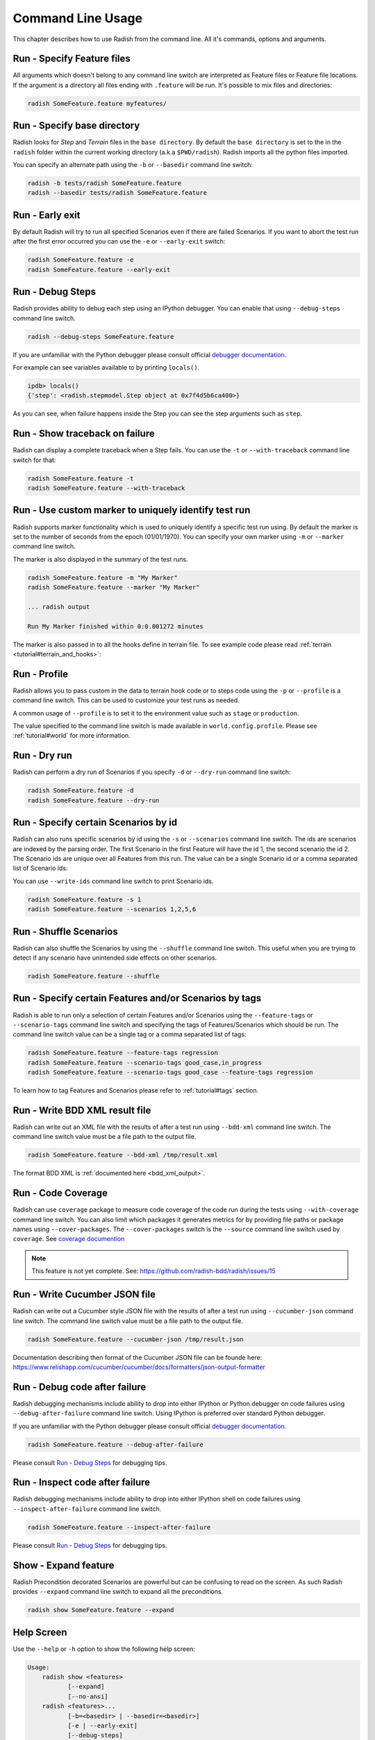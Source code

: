 Command Line Usage
==================

This chapter describes how to use Radish from the command line. All it's
commands, options and arguments.


Run - Specify Feature files
---------------------------

All arguments which doesn't belong to any command line switch are interpreted
as Feature files or Feature file locations. If the argument is a directory all
files ending with ``.feature`` will be run. It's possible to mix files and
directories:

.. code:: bash

  radish SomeFeature.feature myfeatures/


Run - Specify base directory
----------------------------

Radish looks for *Step* and *Terrain* files in the ``base directory``. By
default the ``base directory`` is set to the in the ``radish`` folder within
the current working directory (a.k.a ``$PWD/radish``). Radish imports all
the python files imported.

You can specify an alternate path using the ``-b`` or ``--basedir``
command line switch:

.. code:: bash

  radish -b tests/radish SomeFeature.feature
  radish --basedir tests/radish SomeFeature.feature


Run - Early exit
----------------

By default Radish will try to run all specified Scenarios even if there are
failed Scenarios. If you want to abort the test run after the first error
occurred you can use the ``-e`` or ``--early-exit`` switch:

.. code:: bash

  radish SomeFeature.feature -e
  radish SomeFeature.feature --early-exit


Run - Debug Steps
-----------------

Radish provides ability to debug each step using an IPython debugger. You can
enable that using ``--debug-steps`` command line switch.

.. code:: bash

  radish --debug-steps SomeFeature.feature

If you are unfamiliar with the Python debugger please consult official
`debugger documentation <https://docs.python.org/3/library/pdb.html>`_.

For example can see variables available to by printing ``locals()``.

.. code:: python

    ipdb> locals()
    {'step': <radish.stepmodel.Step object at 0x7f4d5b6ca400>}

As you can see, when failure happens inside the Step you can see the step
arguments such as ``step``.

Run - Show traceback on failure
-------------------------------

Radish can display a complete traceback when a Step fails. You can use the
``-t`` or ``--with-traceback`` command line switch for that:

.. code:: bash

  radish SomeFeature.feature -t
  radish SomeFeature.feature --with-traceback


Run - Use custom marker to uniquely identify test run
-----------------------------------------------------

Radish supports marker functionality which is used to uniquely identify a
specific test run using. By default the marker is set to the number of seconds
from the epoch (01/01/1970). You can specify your own marker using ``-m`` or
``--marker`` command line switch.

The marker is also displayed in the summary of the test runs.

.. code:: bash

  radish SomeFeature.feature -m "My Marker"
  radish SomeFeature.feature --marker "My Marker"

  ... radish output

  Run My Marker finished within 0:0.001272 minutes

The marker is also passed in to all the hooks define in terrain file. To see
example code please read :ref:`terrain <tutorial#terrain_and_hooks>`:


Run - Profile
-------------

Radish allows you to pass custom in the data to terrain hook code or to steps
code using the ``-p`` or ``--profile`` is a command line switch. This can be
used to customize your test runs as needed.

A common usage of ``--profile`` is to set it to the environment value such as
``stage`` or ``production``.

The value specified to the command line switch is made available in
``world.config.profile``. Please see :ref:`tutorial#world` for more
information.


Run - Dry run
-------------

Radish can perform a dry run of Scenarios if you specify ``-d`` or
``--dry-run`` command line switch:

.. code:: bash

  radish SomeFeature.feature -d
  radish SomeFeature.feature --dry-run


Run - Specify certain Scenarios by id
-------------------------------------

Radish can also runs specific scenarios by id using the ``-s`` or
``--scenarios`` command line switch. The ids are scenarios are indexed by the
parsing order. The first Scenario in the first Feature will have the id 1, the second scenario
the id 2. The Scenario ids are unique over all Features from this run. The
value can be a single Scenario id or a comma separated list of Scenario ids:

You can use ``--write-ids`` command line switch to print Scenario ids.

.. code:: bash

  radish SomeFeature.feature -s 1
  radish SomeFeature.feature --scenarios 1,2,5,6


Run - Shuffle Scenarios
-----------------------

Radish can also shuffle the Scenarios by using the ``--shuffle`` command line
switch. This useful when you are trying to detect if any scenario have
unintended side effects on other scenarios.

.. code:: bash

  radish SomeFeature.feature --shuffle


Run - Specify certain Features and/or Scenarios by tags
-------------------------------------------------------

Radish is able to run only a selection of certain Features and/or Scenarios
using the ``--feature-tags`` or ``--scenario-tags`` command line switch and
specifying the tags of Features/Scenarios which should be run. The command line
switch value can be a single tag or a comma separated list of tags:

.. code:: bash

  radish SomeFeature.feature --feature-tags regression
  radish SomeFeature.feature --scenario-tags good_case,in_progress
  radish SomeFeature.feature --scenario-tags good_case --feature-tags regression

To learn how to tag Features and Scenarios please refer to :ref:`tutorial#tags`
section.


Run - Write BDD XML result file
-------------------------------

Radish can write out an XML file with the results of after a test run using
``--bdd-xml`` command line switch. The command line switch value must be a
file path to the output file.

.. code:: bash

  radish SomeFeature.feature --bdd-xml /tmp/result.xml

The format BDD XML is :ref:`documented here <bdd_xml_output>`.


Run - Code Coverage
-------------------

Radish can use ``coverage`` package to measure code coverage of the code run
during the tests using ``--with-coverage`` command line switch. You can also
limit which packages it generates metrics for by providing file paths or
package names using ``--cover-packages``. The ``--cover-packages`` switch is
the ``--source`` command line switch used by ``coverage``.
See `coverage documention <https://coverage.readthedocs.io/en/latest/cmd.html#execution>`_

.. note::

    This feature is not yet complete.
    See: https://github.com/radish-bdd/radish/issues/15


Run - Write Cucumber JSON file
------------------------------

Radish can write out a Cucumber style JSON file with the results of after a
test run using ``--cucumber-json`` command line switch. The command line switch
value must be a file path to the output file.

.. code:: bash

  radish SomeFeature.feature --cucumber-json /tmp/result.json

Documentation describing then format of the Cucumber JSON file can be founde
here: https://www.relishapp.com/cucumber/cucumber/docs/formatters/json-output-formatter


Run - Debug code after failure
-------------------------------

Radish debugging mechanisms include ability to drop into either IPython or
Python debugger on code failures using ``--debug-after-failure`` command line
switch. Using IPython is preferred over standard Python debugger.

If you are unfamiliar with the Python debugger please consult official
`debugger documentation <https://docs.python.org/3/library/pdb.html>`_.

.. code:: bash

  radish SomeFeature.feature --debug-after-failure


Please consult `Run - Debug Steps`_ for debugging tips.


Run - Inspect code after failure
-------------------------------


Radish debugging mechanisms include ability to drop into either IPython shell
on code failures using ``--inspect-after-failure`` command line switch.

.. code:: bash

  radish SomeFeature.feature --inspect-after-failure


Please consult `Run - Debug Steps`_ for debugging tips.


Show - Expand feature
---------------------

Radish Precondition decorated Scenarios are powerful but can be confusing to
read on the screen. As such Radish provides ``--expand`` command line switch to
expand all the preconditions.

.. code:: bash

  radish show SomeFeature.feature --expand


Help Screen
-----------

Use the ``--help`` or ``-h`` option to show the following help screen:

.. code::

  Usage:
      radish show <features>
             [--expand]
             [--no-ansi]
      radish <features>...
             [-b=<basedir> | --basedir=<basedir>]
             [-e | --early-exit]
             [--debug-steps]
             [-t | --with-traceback]
             [-m=<marker> | --marker=<marker>]
             [-p=<profile> | --profile=<profile>]
             [-d | --dry-run]
             [-s=<scenarios> | --scenarios=<scenarios>]
             [--shuffle]
             [--feature-tags=<feature_tags>]
             [--scenario-tags=<scenario_tags>]
             [--bdd-xml=<bddxml>]
             [--with-coverage]
             [--cover-packages=<cover_packages>]
             [--cucumber-json=<ccjson>]
             [--debug-after-failure]
             [--inspect-after-failure]
             [--no-ansi]
             [--no-line-jump]
             [--write-steps-once]
             [--write-ids]
      radish (-h | --help)
      radish (-v | --version)

    --cucumber-json=<ccjson>                    write cucumber json result file after run

    --debug-after-failure                       start python debugger after failure

    --inspect-after-failure                     start python shell after failure

    --no-ansi                                   print features without any ANSI sequences (like colors, line jump)
    --no-line-jump                              print features without line jumps (overwriting steps)
    --write-steps-once                          does not rewrite the steps (this option only makes sense in combination with the --no-ansi flag)
    --write-ids                                 write the feature, scenario and step id before the sentences


    radish show <features>
           [--expand]
           [--no-ansi]
    radish <features>...

           [--debug-after-failure]
           [--inspect-after-failure]

           [--no-ansi]
           [--no-line-jump]
           [--write-steps-once]
           [--write-ids]
